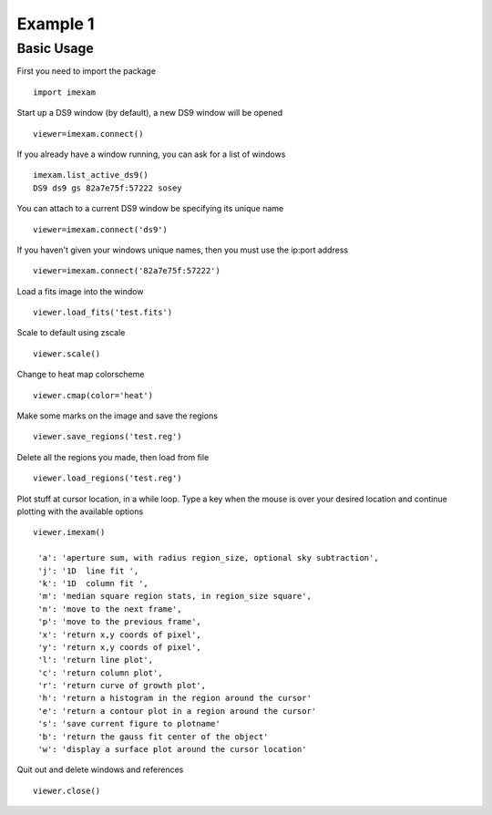 Example 1
=========

Basic Usage
-----------

First you need to import the package
::

    import imexam

Start up a DS9 window (by default), a new DS9 window will be opened
::

    viewer=imexam.connect()

If you already have a window running, you can ask for a list of windows
::

    imexam.list_active_ds9()
    DS9 ds9 gs 82a7e75f:57222 sosey


You can attach to a current DS9 window be specifying its unique name
::

    viewer=imexam.connect('ds9')  


If you haven't given your windows unique names, then you must use the ip:port address
::

    viewer=imexam.connect('82a7e75f:57222')


Load a fits image into the window
::

    viewer.load_fits('test.fits')

Scale to default using zscale
::

    viewer.scale()

Change to heat map colorscheme
::

    viewer.cmap(color='heat')

Make some marks on the image and save the regions
::

    viewer.save_regions('test.reg')

Delete all the regions you made, then load from file
::

    viewer.load_regions('test.reg')

Plot stuff at cursor location, in a while loop. Type a key when the mouse is over your desired location and continue plotting with the available options
::

    viewer.imexam()
    
     'a': 'aperture sum, with radius region_size, optional sky subtraction',
     'j': '1D  line fit ',
     'k': '1D  column fit ',
     'm': 'median square region stats, in region_size square',
     'n': 'move to the next frame',
     'p': 'move to the previous frame',
     'x': 'return x,y coords of pixel',
     'y': 'return x,y coords of pixel',
     'l': 'return line plot',
     'c': 'return column plot',
     'r': 'return curve of growth plot',
     'h': 'return a histogram in the region around the cursor'
     'e': 'return a contour plot in a region around the cursor'
     's': 'save current figure to plotname'
     'b': 'return the gauss fit center of the object'
     'w': 'display a surface plot around the cursor location'
    

Quit out and delete windows and references
::

    viewer.close()

